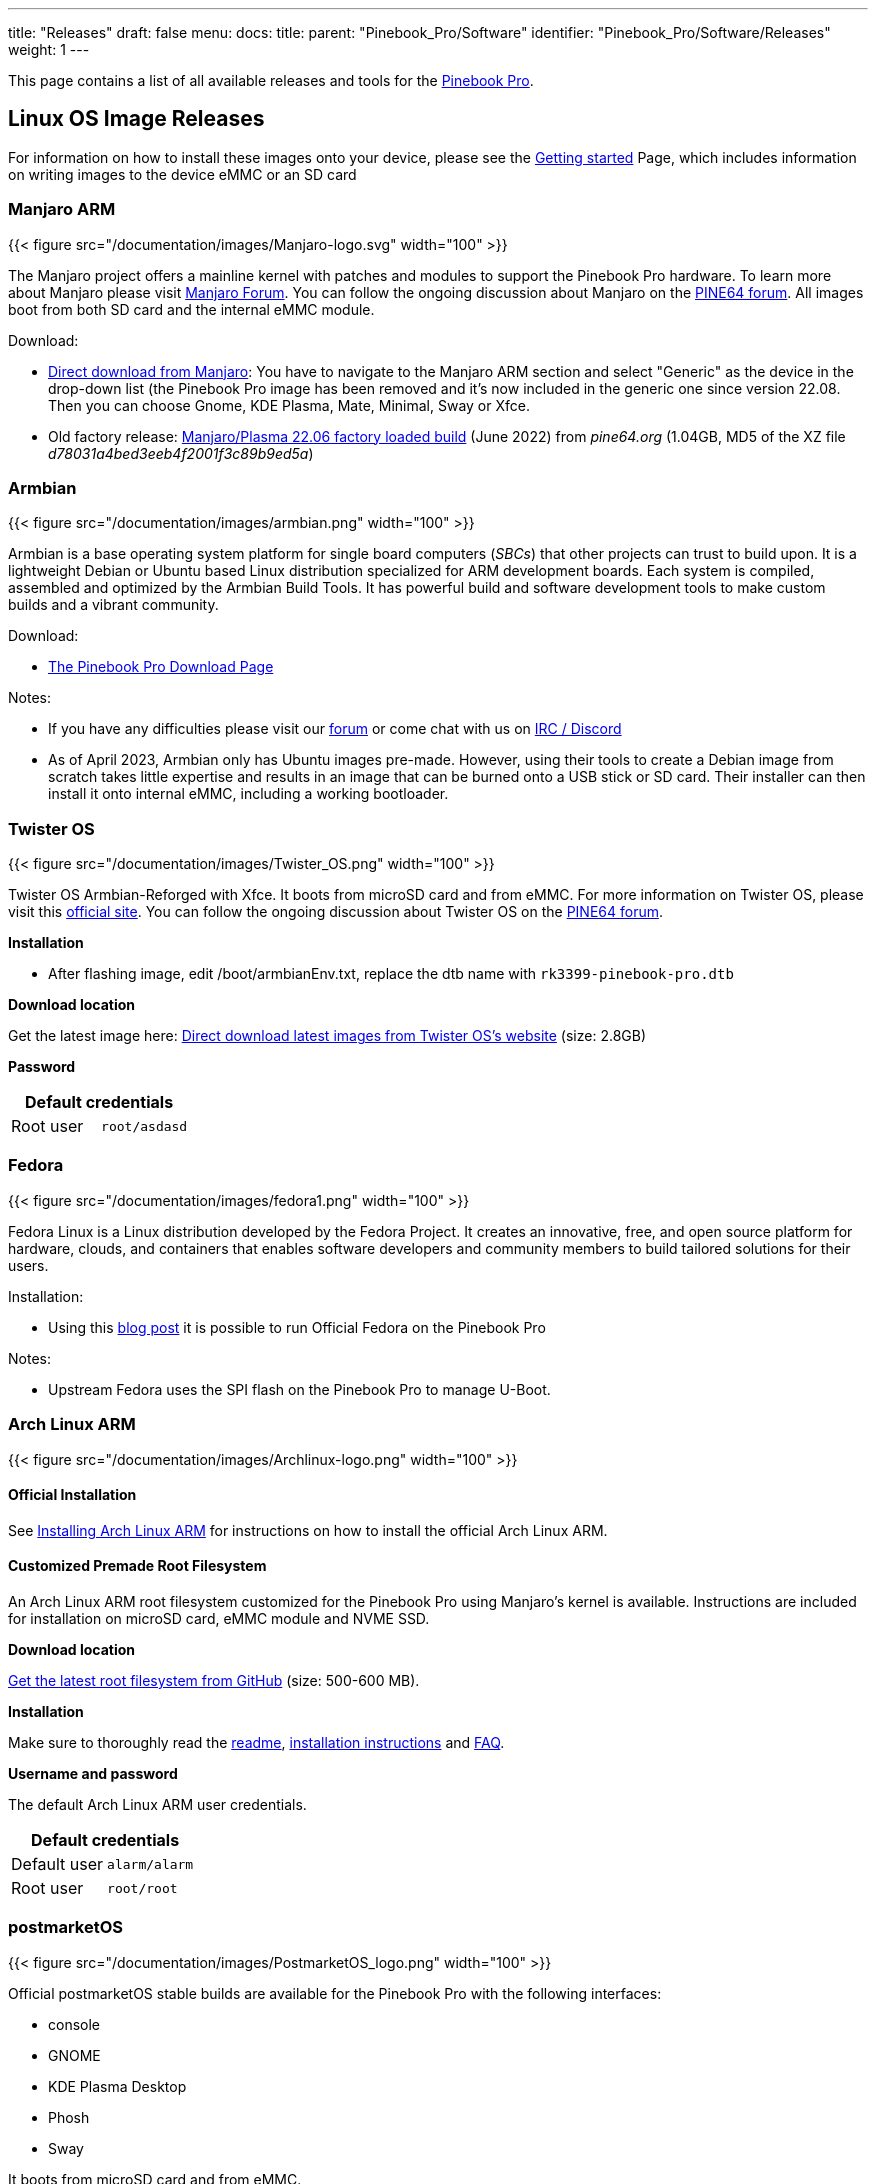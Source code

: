 ---
title: "Releases"
draft: false
menu:
  docs:
    title:
    parent: "Pinebook_Pro/Software"
    identifier: "Pinebook_Pro/Software/Releases"
    weight: 1
---

This page contains a list of all available releases and tools for the link:/documentation/Pinebook_Pro[Pinebook Pro].

== Linux OS Image Releases

For information on how to install these images onto your device, please see the link:/documentation/Introduction/Getting_started[Getting started] Page, which includes information on writing images to the device eMMC or an SD card

=== Manjaro ARM

{{< figure src="/documentation/images/Manjaro-logo.svg" width="100" >}}

The Manjaro project offers a mainline kernel with patches and modules to support the Pinebook Pro hardware. To learn more about Manjaro please visit https://forum.manjaro.org/c/arm/[Manjaro Forum]. You can follow the ongoing discussion about Manjaro on the https://forum.pine64.org/showthread.php?tid=8207[PINE64 forum].
All images boot from both SD card and the internal eMMC module.

Download:

* https://manjaro.org/download/[Direct download from Manjaro]: You have to navigate to the Manjaro ARM section and select "Generic" as the device in the drop-down list (the Pinebook Pro image has been removed and it's now included in the generic one since version 22.08. Then you can choose Gnome, KDE Plasma, Mate, Minimal, Sway or Xfce.
* Old factory release: https://files.pine64.org/os/PinebookPro/manjaro/Manjaro-ARM-kde-plasma-pbpro-bsp-22.06%20(2).img.xz[Manjaro/Plasma 22.06 factory loaded build] (June 2022) from _pine64.org_ (1.04GB, MD5 of the XZ file _d78031a4bed3eeb4f2001f3c89b9ed5a_)

=== Armbian

{{< figure src="/documentation/images/armbian.png" width="100" >}}

Armbian is a base operating system platform for single board computers (_SBCs_) that other projects can trust to build upon. It is a lightweight Debian or Ubuntu based Linux distribution specialized for ARM development boards. Each system is compiled, assembled and optimized by the Armbian Build Tools. It has powerful build and software development tools to make custom builds and a vibrant community.

Download:

* https://www.armbian.com/pinebook-pro/[The Pinebook Pro Download Page]

Notes:

* If you have any difficulties please visit our https://forum.armbian.com[forum] or come chat with us on https://docs.armbian.com/Community_IRC/[IRC / Discord]
* As of April 2023, Armbian only has Ubuntu images pre-made. However, using their tools to create a Debian image from scratch takes little expertise and results in an image that can be burned onto a USB stick or SD card. Their installer can then install it onto internal eMMC, including a working bootloader.

=== Twister OS

{{< figure src="/documentation/images/Twister_OS.png" width="100" >}}

Twister OS Armbian-Reforged with Xfce. It boots from microSD card and from eMMC. For more information on Twister OS, please visit this https://twisteros.com/[official site]. You can follow the ongoing discussion about Twister OS on the https://forum.pine64.org/showthread.php?tid=12192[PINE64 forum].

*Installation*

* After flashing image, edit /boot/armbianEnv.txt, replace the dtb name with `rk3399-pinebook-pro.dtb`

*Download location*

Get the latest image here: https://twisteros.com/twisterarmbian.html[Direct download latest images from Twister OS's website] (size: 2.8GB)

*Password*

|===
2+| Default credentials

|Root user
| `root/asdasd`
|===

=== Fedora

{{< figure src="/documentation/images/fedora1.png" width="100" >}}

Fedora Linux is a Linux distribution developed by the Fedora Project. It creates an innovative, free, and open source platform for hardware, clouds, and containers that enables software developers and community members to build tailored solutions for their users.

Installation:

* Using this https://nullr0ute.com/2021/05/fedora-on-the-pinebook-pro/[blog post] it is possible to run Official Fedora on the Pinebook Pro

Notes:

* Upstream Fedora uses the SPI flash on the Pinebook Pro to manage U-Boot.

=== Arch Linux ARM

{{< figure src="/documentation/images/Archlinux-logo.png" width="100" >}}

==== Official Installation

See link:/documentation/Pinebook_Pro/Software/Installing_Arch_Linux_ARM[Installing Arch Linux ARM] for instructions on how to install the official Arch Linux ARM.

==== Customized Premade Root Filesystem

An Arch Linux ARM root filesystem customized for the Pinebook Pro using Manjaro's kernel is available. Instructions are included for installation on microSD card, eMMC module and NVME SSD.

*Download location*

https://github.com/SvenKiljan/archlinuxarm-pbp/releases/latest[Get the latest root filesystem from GitHub] (size: 500-600 MB).

*Installation*

Make sure to thoroughly read the https://github.com/SvenKiljan/archlinuxarm-pbp/blob/main/README.md[readme], https://github.com/SvenKiljan/archlinuxarm-pbp/blob/main/INSTALL.md[installation instructions] and https://github.com/SvenKiljan/archlinuxarm-pbp/blob/main/FAQ.md[FAQ].

*Username and password*

The default Arch Linux ARM user credentials.

|===
2+| Default credentials

|Default user
| `alarm/alarm`

|Root user
| `root/root`
|===

=== postmarketOS

{{< figure src="/documentation/images/PostmarketOS_logo.png" width="100" >}}

Official postmarketOS stable builds are available for the Pinebook Pro with the following interfaces:

* console
* GNOME
* KDE Plasma Desktop
* Phosh
* Sway

It boots from microSD card and from eMMC.

*Download location*

Get the stable image here: https://postmarketos.org/download/ (size: 103 MB to 775 MB)

The installer images allows setting up an encrypted installation on SD or eMMC.

*Username and password*

|===
2+| Default credentials

|Default user
| `user/147147`
|===

=== Kali Linux

{{< figure src="/documentation/images/Kali-logo.png" width="100" >}}

Official pre-built OS images of Kali Linux for the Pinebook Pro featuring all tools you'd expect from the distribution. It boots from microSD card and from eMMC.

*Download location*

Get the latest image here: https://www.offensive-security.com/kali-linux-arm-images/[Direct download latest images from Offensive Security's website] (size: 2.0 GB)

*Username and password*

|===
2+| Default credentials

|Default user
| `kali/kali`
|===

=== R-Cade

{{< figure src="/documentation/images/RCadeLogo.jpg" width="100" >}}

Retro Center's R-Cade [USB / microSD / eMMC Boot]

* The 4K Media Center Arcade
* https://www.retro-center.com/about-r-cade/[RCade] Features 100+ retro-gaming systems, a lightweight web browser, and full 4K UHD media playback
* DD image to USB, microSD, or eMMC and boot. Highly recommend using https://etcher.io/[Etcher]
** https://github.com/retro-center/rcade_releases/releases[Direct download from Retro Center's GitHub]

*Username and password*

|===
2+| Default credentials

|Root user
| `root/retro`
|===

=== Q4OS

{{< figure src="/documentation/images/q4os.png" width="100" >}}

Q4OS is advertised as a 'fast and powerful operating system based on the latest technologies while offering highly productive desktop environment'. It boots from microSD card and from eMMC. To learn more please visit the https://forum.pine64.org/showthread.php?tid=8385[PINE64 forum] or official https://q4os.org/index.html[Q4OS website].

*Download location*

Get the latest image here: https://sourceforge.net/projects/q4os/files/stable/[Direct download latest release build from SourceForge]

*Username and password*

User account and password are created on first run.

=== DietPi

{{< figure src="/documentation/images/dietpi.png" width="100" >}}

DietPi is a lightweight, yet easy to setup and feature-rich Linux distribution, based on Debian. To find out more about DietPi, please visit the https://dietpi.com/docs/[official documentation]. Discuss the Pinebook Pro build on the https://forum.pine64.org/showthread.php?tid=14061[PINE64 forum thread].

Download:

* https://dietpi.com/downloads/images/DietPi_PinebookPro-ARMv8-Bookworm.img.xz[Direct download from dietpi.com]

|===
2+| Default credentials

|Root user
| `root/dietpi`
|===

=== openSUSE

{{< figure src="/documentation/images/opensuse-distribution.png" width="100" >}}

*Download location*

Get the latest openSUSE Tumbleweed images for Pinebook Pro here: https://en.opensuse.org/HCL:Pinebook-Pro-RK3399

Credits to [https://bugzilla.opensuse.org/show_bug.cgi?id=1194491]
Step 1. Flash Tow-Boot[https://github.com/Tow-Boot/Tow-Boot] to SPI
Step 2. Flash openSUSE image to sd card & insert it
Step 3. When it loads grub, press e and add the following line:

devicetree /boot/dtb/rockchip/rk3399-pinebook-pro.dtb

Press ctrl + x to boot

Works: display, WiFi
Not tested: bluetooth
Doesn't work: audio

You may build rpms and see if it fix issues from this repository: https://github.com/bengtfredh/pinebook-pro-copr

Default password for root is "linux"

=== FydeOS

An operating system based on the Chromium Project

https://fydeos.io/download/device/pinebook-pro

=== Void Linux

{{< figure src="/documentation/images/void_bg.png" width="100" >}}

==== Images

https://voidlinux.org/[Void Linux] packages U-Boot and a kernel for the Pinebook Pro, but does not distribute any images for the device.

Cameron Nemo (User:CameronNemo) distributes unofficial Void Linux images for the Pinebook Pro:

* https://repo.nohom.org/void/images/void-pinebookpro-20220530.img.xz[glibc download]
* https://repo.nohom.org/void/images/void-pinebookpro-musl-20220610.img.xz[musl download]

Some notes about the images:

* They were released on 2022-05-30 (glibc) and 2022-06-10 (musl)
* They ship U-Boot 2022.04 and Linux 5.15 (with minimal patches)
* Meant to be uncompressed then flashed to either an SD card or the internal eMMC module
* The root partition is ~1.7GB, and must be expanded manually
* There are very few services enabled on the images by default: udev and some getty's

|===
2+| Default credentials

|Root user
| `root/voidlinux`
|===

==== Do It Yourself

WARNING: This is not an official, nor supported way of using Void Linux on the Pinebook Pro.

You can also manually install Void from a rootfs tarball: link:/documentation/Pinebook_Pro/Software/Installing_Void_Linux_ARM[see instructions here].

== BSD

=== NetBSD

{{< figure src="/documentation/images/netbsd.png" width="100" >}}

The image boots from microSD card and from eMMC. To learn more about NetBSD please visit https://www.netbsd.org/[NetBSD main page]

*Download location*

Get the latest image here: http://www.armbsd.org/arm/[Direct download from NetBSD]

*Installation*

Instructions concerning enabling SSH can be found https://www.netbsd.org/docs/guide/en/chap-boot.html#chap-boot-ssh[here].

*Username and password*
|===
2+| Default credentials

|Root user
| `root/-`
|===

=== OpenBSD

{{< figure src="/documentation/images/Puffy_mascot_openbsd.png" width="100" >}}

The image boots from microSD card and from eMMC. To learn more about OpenBSD, please visit https://www.openbsd.org/[OpenBSD main page]

*Download location*

ARM64 images, (including support for Pinebook Pro), can be found here https://www.openbsd.org/arm64.html[OpenBSD arm64]

== Linux Installer Releases

=== Manjaro ARM

{{< figure src="/documentation/images/Manjaro-logo.svg" width="100" >}}

The https://gitlab.manjaro.org/manjaro-arm/applications/manjaro-arm-installer[manjaro-arm-installer] script is intended to install Manjaro ARM directly to SD/eMMC cards without the need for images (including LXQT, Mate & CuboCore editions, as well as full disk encryption).

Running on a Linux x86 computer, it can install Manjaro ARM directly to an empty eMMC using an eMMC to USB adapter. The script can also be run from SD to install an image to the eMMC.

=== Armbian

{{< figure src="/documentation/images/armbian.png" width="100" >}}

You can use the https://github.com/armbian/build[Armbian Builder] to generate your own Armbian images of various types.

The builder supports building any version of Debian and any version of Ubuntu with various desktop options:

* Budgie
* Cinnamon
* Deepin
* Enlightenment
* Gnome
* I3-wm
* Kde-plasma
* Mate
* Xfce
* Xmonad

=== Debian

{{< figure src="/documentation/images/Debian-logo.png" width="100" >}}

* Uses only the upstream kernel and firmware without special patches
* Display doesn't always work properly on first boot of installer, usually fixed after a couple tries
* Requires adding the non-free component to your /etc/apt/sources.list file and installing the "firmware-linux" package for Wi-Fi and Bluetooth support. If your Pinebook Pro was part of the June/July 2022 batch, then you will need the "firmware-brcm80211" to accommodate the changed networking hardware. You will also need "brcmfmac43455-sdio.txt" in /lib/firmware/brcm, at least until it is included within firmware-brcm80211 upstream.
* Installer is loaded into RAM, can install onto the same media from which it’s booted
* Supports automatic partitioning and full disk encryption through LVM
* Installer currently doesn't install a functional bootloader, leaving the installed system in an unbootable state until it's manually added (if installed to eMMC, the system cannot be booted even to an SD card unless the eMMC is physically switched off or there is U-Boot in the SPI)

https://d-i.debian.org/daily-images/arm64/daily/netboot/SD-card-images/[The relevant files are built daily here] and may sometimes be unavailable if the build system is having issues. The "README.concatenateable_images" file provides instructions on how to combine the partition.img.gz file with the firmware.pinebook-pro.rk3399.img.gz file in order to create a DD-able image.

The official images are *not* recommended yet until the display begins working consistently and the installer properly installs the bootloader. Building a Debian-based image via the Armbian builder on the other hand seems to work with no changes. Previously the best tool was link:/documentation/Pinebook_Pro/Software/Debian_installer[Daniel Thompson's Debian Installer], but unfortunately as of April 2023 some of the upstream kernel sources this tool used seem to no longer exist.

=== Gentoo

{{< figure src="/documentation/images/GentooLogo.png" width="100" >}}

There is a script that prepares a Gentoo arm64 stage 3 tarball for the Pinebook Pro. Unfortunately, this script is not currently functional, and requires extensive troubleshooting to make work. New instructions are currently being created and will be available here.

*Word to the wise*

Currently, following the instructions on the Pinebook pro gentoo github page will *not* result in a functional system. Therefore it is neccesary to follow the instructions given here. Please bear in mind that the Pinebook pro's six arm cores and 4gb of ram are extremely anemic. For example, emerging the package net-libs/webkit-gtk in order to build the minimalist web-browser "surf", a process which takes eighty minutes on an intel core i5-8250U with 8gb of ram, required eight hours of compile time, Basic installation alone can take 24 hours of compillation, dozens of reboots, and hours of troubleshooting. After that, even installing firefox would take 17 hours. Now that that's out of the way, we may begin the installation.

*Preparing the bootloader*

Installing a functional bootloader can be difficult. Luckily, the tow-boot project provides a UEFI-like experience for some arm-based devices. Furthermore, it is not neccesary install this bootloader manually, as it will continue to be useable even after the disk has been reformatted, as long as the bootloader remains unscathed.

https://manjaro.org/downloads/arm/pinebook-pro/arm8-pinebook-pro-minimal/

No-matter where you intend to install gentoo, the bootloader should always be installed on the eMMC flash, although technically the SD card slot could also be used. Either way, install any of the official Manjaro arm disk images to the internal eMMC (there's no reason not to use the minimal image, as you will not be using this OS for anything). You may use a second operating system installed on an SD-card, or the official Pine64 eMMC USB adapter. Boot into this operating system to ensure that the bootloader functions, but after that you have no further need of it.

Next, if you already have an OS on an SD card, you can use that for installing gentoo. If you don't, you may be pleasantly suprised to find that tow-boot is cabable of booting from a USB drive. Therefore, you may install the same Manjaro image to your USB drive or SD card, and select it from the boot menu. You should now have an unused but bootable OS on the eMMC, and another bootable, usable OS on your external storage.

*Preparing the Disks*

Log into your host device as root with the following command:

`sudo su`

Enter your password.

Let the device on which you intend to install gentoo be refered to hereafter as /dev/<gentoo>. Use the following command to prepare this disk for installation:

`fdisk -B /dev/<gentoo>`

Note: don't just copy these commands|You should substitute <gentoo> for mmcblk2 for the internal eMMC flash storage.

Note that the first block of the boot partition is block 62500. Delete all partitions, but *do not* re-format the disk. Create a new boot partition starting at 62500, and as it's size select "+1GB". Create a new swap partition. fdisk will try to start it at the beginning of the volume (before the boot partition) Instead, when it prompts you for the starting position, enter in the end sector of the boot partition. It should then tell you that this is within an existing partition, and recommend a slightly higher value. Press enter, and give for the size of the partition any value greater than "+4gb". You need this much ram to be able to suspend your system, and emerge large packages. Don't be stingey - you still have SD cards. I reccomend "+8gb".

Finally, add a root partition starting at the end sector of the swap partition, and use the rest of the disk for it. That should be 50-60 GB depending on the size of your swap and boot partitions.

Lastly, press "t" to set the type of each partition. You may set partition 1 to type 6, 2 to type 82, and 3 to type 83.

to set the partition types of the three partitions.

`lsblk`

to remind yourself which disk is /dev/<gentoo>
Write the filesystems to these three partitions with the commands:

`mkfs.vfat /dev/<gentoo>p1

mkswap /dev/<gentoo>p2

mkfs.ext4 /dev/<gentoo>p3`

This may be a slightly different format if you're installing to an USB stick.

*Installation*

make the directory for mounting the filesystem you just created. These should be made on the external OS.

`mkdir /mnt/gentoo

mount /dev/<gentoo>p3 /mnt/gentoo`

cd into this directory and fire up links. Navigate to gentoo.org/downloads and select the stage 3 minimal stage 3 tarball. Download it to your current directory, or move it to that directory from wherever it has been downloaded to. Once you are in the correct directory, unpack the tarball.

`tar xpvf stage3-arm64-<blah blah blah>`

Mount the boot partition.

`mount /dev/<gentoo>p1 /mnt/gentoo/boot`

Chroot into the mounted directory and Install the operating system as per the AMD64 manual [https://wiki.gentoo.org/wiki/Handbook:AMD64]. Before you emerge anything, however, be sure to set your use flags as follows:

```
nano /etc/portage/make.conf

MAKEOPTS="-j4 -l4"

ACCEPT_KEYWORDS="* **"

ACCEPT_LICENSE="*"

USE="X gtk bluetooth pulseaudio"
```

You can use your own options instead of these if you know what you're doing. It's not super difficult.

Continue installing the operating system, but stop just before emerging the @world set. I don't know if this is necessary, but I haven't had the time to try without doing this. Clone Janikk2099's github repo. It doesn't matter where, and run the script. If it fails run it a couple more times.

`git clone https://github.com/Jannik2099/gentoo-pinebookpro

./gentoo-pinebookpro/prepare.sh`

Don't follow any of Janikk's other instructions. They appear to be out of date (no offense bro). Let me be clear: DO NOT INSTALL U-BOOT. I don't know what will happen, but it won't be an improvement over the existing boot-loader so don't worry about it.

Finish installing your system until you come to the kernel.

*Custom Kernel*

Use sys-kernel/gentoo-kernel-bin as your kernel. You will need to manually edit the kernel configuration. First, select it as your kernel.

`eselect kernel list`

This should list only one option. Otherwise, select the number matching `linux-5.<whatever is latest>-gentoo-dist`, and cd into the kernel source directory.

`eselect kernel set <number>

cd /usr/src/linux`

Begin the kernel configuration

`make menuconfig`

At this point, you're almost on your own. I don't know a strict cause-and-effect relationship between my kernel config and the behavior of my system. For starters, just go into platform selection and deselect everything except rockchip platforms. Once you're done save your configuration and exit. Make sure boot is mounted, and your fstab is set up with your swap mounted. Make sure dracut is installed.

```
make

make modules

make dtbs

make install

make modules install

make dtbs_install

ls /lib/modules

dracut -f --kver <name of directory in /lib/modules matching your kernel, *not* the kernel name from eselect>
```

emerge the package extlinux and run `u-boot-update`. Open the extlinux configuration file.

`nano /boot/extlinux/extlinux.conf`

And configure it as follows:

```
LABEL <label of your choice, for example GENTOO ARM>

KERNEL /<name of your vmlinuz kernel image. Include the slash, but be relative to boot, not root.>

FDT /dtbs/<kernel-version>/rockchip/rk3399-pinebook-pro.dtb

APPEND initrd=/<name of initramfs image> root=PARTUUID-<nboot partition's PARTUUID, no quotes> rw rootwait
```

You can use the blkid command to find the PARTUUID of every partition on the machine. None of this configuration is guaranteed to work, but it worked for me, and given enough fiddling you can get it to work as well.

Now you should reboot the machine and see if it boots into gentoo. If it does: congratulations|If not, too bad. Try again.

=== Kali Linux

{{< figure src="/documentation/images/Kali-logo.png" width="100" >}}

There is a script to create official Kali Linux OS images for the Pinebook Pro. The script carries out the build process in entirety and is Pinebook Pro specific.

*Installation*

* Please pull the latest https://gitlab.com/kalilinux/build-scripts/kali-arm/blob/master/pinebook-pro.sh[Kali Linux install script] from the project's GitLab.
* For more information regarding building the OS image please read the README instruction at https://gitlab.com/kalilinux/build-scripts/kali-arm/blob/master/README.md

=== NixOS

{{< figure src="/documentation/images/NixOS.webp" width="100" >}}

You can follow the ongoing discussion about NixOS on the https://forum.pine64.org/showthread.php?tid=10524[PINE64 forum]. There is a good chance we will see Tier 1 support for aarch64, including the Pinebook Pro, in 2021 (see https://github.com/NixOS/rfcs/pull/87).

*Installation*

* This is instructions to install NixOS on the Pinebook Pro: https://wiki.nixos.org/wiki/NixOS_on_ARM/PINE64_Pinebook_Pro
* Please pull the latest https://github.com/samueldr/wip-pinebook-pro[samueldr's repository ] from the project's GitHub.

=== SkiffOS

{{< figure src="/documentation/images/SkiffOS-Icon-1.png" width="100" >}}

*Installation*

* Instructions to build/install on the Pinebook Pro: https://github.com/skiffos/SkiffOS/tree/master/configs/pine64/book
* Please pull the latest version from the project's GitHub.
* Compiling the boot image takes approximately 30 minutes.
* Easily configure the kernel, compiler, etc with Buildroot.
* Pre-built ISOs will be available with the upcoming 2021.02 release.

=== Slackware

{{< figure src="/documentation/images/slackware.jpg" width="100" >}}

https://arm.slackware.com/[Slackware] is the world's oldest actively developed Linux distribution, providing a modern user land (applications) and Linux Kernel, within a more classic Unix Operating System environment.

More information can be found about Slackware in this https://www.youtube.com/watch?v=A5PFYUttsWA&list=PL1XOSJnvang3IbwySOf6m3PK1gm13hS5s[20 minute video].

https://docs.slackware.com/slackwarearm:inst[Installation instructions].

https://www.youtube.com/watch?v=QKs_RnFqLO8&list=PL1XOSJnvang3VLmqke2QbRitKtOD6Rm3t[Installation guide video]

=== Ubuntu

If you install Tow-Boot to the SPI, you may then be able to use generic arm64 install disks, such as those for Ubuntu. This is because Tow-Boot can use UEFI boot partitions. The arm64 builds of the Ubuntu installer "ISOs" can be http://cdimage.ubuntu.com/ubuntu/releases/22.04/release/[found here]. These can then be converted to UEFI bootable USB drives using a tool such as unetbootin or the Ubuntu "Startup Disk Creator".

Ubuntu 22.04 does install and boot on a Pinebook Pro, however the speakers and wifi are non-functional. A USB wifi adapter can get you online.

Upgrading such an install to 22.10 fixes the wifi. The graphics are broken in an odd way on first boot, but then functional after that. The speakers are still non-functional.

A fresh install of 22.10 would presumably produce a similar result.

